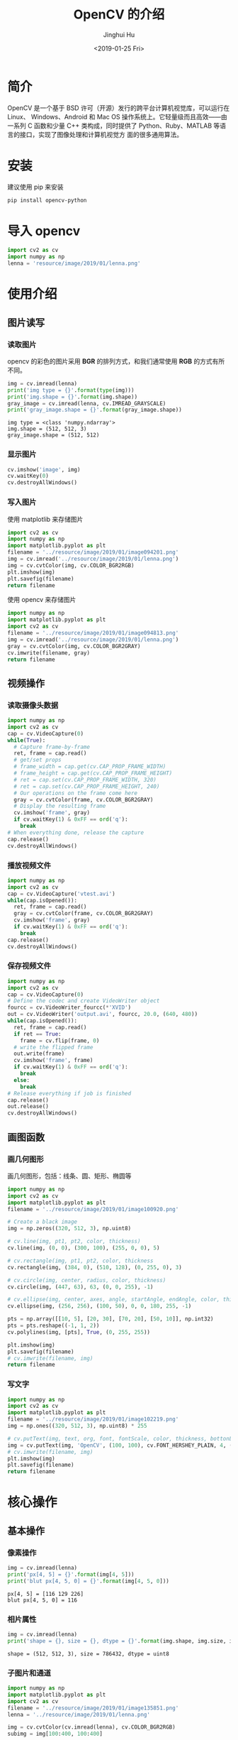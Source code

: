 #+TITLE: OpenCV 的介绍
#+AUTHOR: Jinghui Hu
#+EMAIL: hujinghui@buaa.edu.cn
#+DATE: <2019-01-25 Fri>
#+TAGS: opencv


* 简介

  OpenCV 是一个基于 BSD 许可（开源）发行的跨平台计算机视觉库，可以运行在 Linux、
  Windows、Android 和 Mac OS 操作系统上。它轻量级而且高效——由一系列 C 函数和少量 C++
  类构成，同时提供了 Python、Ruby、MATLAB 等语言的接口，实现了图像处理和计算机视觉方
  面的很多通用算法。

  [[file:../resource/image/2019/01/opencv-logo.png]]

* 安装
  建议使用 pip 来安装

  #+BEGIN_SRC sh
    pip install opencv-python
  #+END_SRC

* 导入 opencv
  #+BEGIN_SRC python :preamble "# -*- coding: utf-8 -*-" :exports both :session default :results output pp
    import cv2 as cv
    import numpy as np
    lenna = 'resource/image/2019/01/lenna.png'
  #+END_SRC

  #+RESULTS:

* 使用介绍
** 图片读写
*** 读取图片
    opencv 的彩色的图片采用 **BGR** 的排列方式，和我们通常使用 **RGB** 的方式有所不同。
    #+BEGIN_SRC python :preamble "# -*- coding: utf-8 -*-" :exports both :session default :results output pp
      img = cv.imread(lenna)
      print('img type = {}'.format(type(img)))
      print('img.shape = {}'.format(img.shape))
      gray_image = cv.imread(lenna, cv.IMREAD_GRAYSCALE)
      print('gray_image.shape = {}'.format(gray_image.shape))
    #+END_SRC

    #+RESULTS:
    : img type = <class 'numpy.ndarray'>
    : img.shape = (512, 512, 3)
    : gray_image.shape = (512, 512)

*** 显示图片
    #+BEGIN_SRC python :preamble "# -*- coding: utf-8 -*-" :exports both :session default :results output pp
      cv.imshow('image', img)
      cv.waitKey(0)
      cv.destroyAllWindows()
    #+END_SRC

    #+RESULTS:

*** 写入图片
    使用 matplotlib 来存储图片

    #+BEGIN_SRC python :preamble "# -*- coding: utf-8 -*-" :exports both :results file
      import cv2 as cv
      import numpy as np
      import matplotlib.pyplot as plt
      filename = '../resource/image/2019/01/image094201.png'
      img = cv.imread('../resource/image/2019/01/lenna.png')
      img = cv.cvtColor(img, cv.COLOR_BGR2RGB)
      plt.imshow(img)
      plt.savefig(filename)
      return filename
    #+END_SRC

    #+RESULTS:
    [[file:../resource/image/2019/01/image094201.png]]

    使用 opencv 来存储图片

    #+BEGIN_SRC python :preamble "# -*- coding: utf-8 -*-" :exports both :results file
      import numpy as np
      import matplotlib.pyplot as plt
      import cv2 as cv
      filename = '../resource/image/2019/01/image094813.png'
      img = cv.imread('../resource/image/2019/01/lenna.png')
      gray = cv.cvtColor(img, cv.COLOR_BGR2GRAY)
      cv.imwrite(filename, gray)
      return filename
    #+END_SRC

    #+RESULTS:
    [[file:../resource/image/2019/01/image094813.png]]

** 视频操作
*** 读取摄像头数据

    #+BEGIN_SRC python :preamble "# -*- coding: utf-8 -*-" :exports both :session videoCapture :results output pp
      import numpy as np
      import cv2 as cv
      cap = cv.VideoCapture(0)
      while(True):
        # Capture frame-by-frame
        ret, frame = cap.read()
        # get/set props
        # frame_width = cap.get(cv.CAP_PROP_FRAME_WIDTH)
        # frame_height = cap.get(cv.CAP_PROP_FRAME_HEIGHT)
        # ret = cap.set(cv.CAP_PROP_FRAME_WIDTH, 320)
        # ret = cap.set(cv.CAP_PROP_FRAME_HEIGHT, 240)
        # Our operations on the frame come here
        gray = cv.cvtColor(frame, cv.COLOR_BGR2GRAY)
        # Display the resulting frame
        cv.imshow('frame', gray)
        if cv.waitKey(1) & 0xFF == ord('q'):
          break
      # When everything done, release the capture
      cap.release()
      cv.destroyAllWindows()
    #+END_SRC

*** 播放视频文件

    #+BEGIN_SRC python :preamble "# -*- coding: utf-8 -*-" :exports both :session videoCapture :results output pp
      import numpy as np
      import cv2 as cv
      cap = cv.VideoCapture('vtest.avi')
      while(cap.isOpened()):
        ret, frame = cap.read()
        gray = cv.cvtColor(frame, cv.COLOR_BGR2GRAY)
        cv.imshow('frame', gray)
        if cv.waitKey(1) & 0xFF == ord('q'):
          break
      cap.release()
      cv.destroyAllWindows()
    #+END_SRC

*** 保存视频文件

    #+BEGIN_SRC python :preamble "# -*- coding: utf-8 -*-" :exports both :session videoCapture :results output pp
      import numpy as np
      import cv2 as cv
      cap = cv.VideoCapture(0)
      # Define the codec and create VideoWriter object
      fourcc = cv.VideoWriter_fourcc(*'XVID')
      out = cv.VideoWriter('output.avi', fourcc, 20.0, (640, 480))
      while(cap.isOpened()):
        ret, frame = cap.read()
        if ret == True:
          frame = cv.flip(frame, 0)
        # write the flipped frame
        out.write(frame)
        cv.imshow('frame', frame)
        if cv.waitKey(1) & 0xFF == ord('q'):
          break
        else:
          break
      # Release everything if job is finished
      cap.release()
      out.release()
      cv.destroyAllWindows()
    #+END_SRC

** 画图函数
*** 画几何图形
    画几何图形，包括：线条、圆、矩形、椭圆等

    #+BEGIN_SRC python :preamble "# -*- coding: utf-8 -*-" :exports both :results file
      import numpy as np
      import cv2 as cv
      import matplotlib.pyplot as plt
      filename = '../resource/image/2019/01/image100920.png'

      # Create a black image
      img = np.zeros((320, 512, 3), np.uint8)

      # cv.line(img, pt1, pt2, color, thickness)
      cv.line(img, (0, 0), (300, 100), (255, 0, 0), 5)

      # cv.rectangle(img, pt1, pt2, color, thickness
      cv.rectangle(img, (384, 0), (510, 128), (0, 255, 0), 3)

      # cv.circle(img, center, radius, color, thickness)
      cv.circle(img, (447, 63), 63, (0, 0, 255), -1)

      # cv.ellipse(img, center, axes, angle, startAngle, endAngle, color, thickness)
      cv.ellipse(img, (256, 256), (100, 50), 0, 0, 180, 255, -1)

      pts = np.array([[10, 5], [20, 30], [70, 20], [50, 10]], np.int32)
      pts = pts.reshape((-1, 1, 2))
      cv.polylines(img, [pts], True, (0, 255, 255))

      plt.imshow(img)
      plt.savefig(filename)
      # cv.imwrite(filename, img)
      return filename
    #+END_SRC

    #+RESULTS:
    [[file:../resource/image/2019/01/image100920.png]]

*** 写文字
    #+BEGIN_SRC python :preamble "# -*- coding: utf-8 -*-" :exports both :results file
      import numpy as np
      import cv2 as cv
      import matplotlib.pyplot as plt
      filename = '../resource/image/2019/01/image102219.png'
      img = np.ones((320, 512, 3), np.uint8) * 255

      # cv.putText(img, text, org, font, fontScale, color, thickness, bottonLeftOrigin)
      img = cv.putText(img, 'OpenCV', (100, 100), cv.FONT_HERSHEY_PLAIN, 4, (0, 0, 255), 2, cv.LINE_AA)
      # cv.imwrite(filename, img)
      plt.imshow(img)
      plt.savefig(filename)
      return filename
    #+END_SRC

    #+RESULTS:
    [[file:../resource/image/2019/01/image102219.png]]

* 核心操作
** 基本操作
*** 像素操作

    #+BEGIN_SRC python :preamble "# -*- coding: utf-8 -*-" :exports both :session default :results output pp
      img = cv.imread(lenna)
      print('px[4, 5] = {}'.format(img[4, 5]))
      print('blut px[4, 5, 0] = {}'.format(img[4, 5, 0]))
    #+END_SRC

    #+RESULTS:
    : px[4, 5] = [116 129 226]
    : blut px[4, 5, 0] = 116

*** 相片属性

    #+BEGIN_SRC python :preamble "# -*- coding: utf-8 -*-" :exports both :session default :results output pp
      img = cv.imread(lenna)
      print('shape = {}, size = {}, dtype = {}'.format(img.shape, img.size, img.dtype))
    #+END_SRC

    #+RESULTS:
    : shape = (512, 512, 3), size = 786432, dtype = uint8

*** 子图片和通道

    #+BEGIN_SRC python :preamble "# -*- coding: utf-8 -*-" :exports both :results file
      import numpy as np
      import matplotlib.pyplot as plt
      import cv2 as cv
      filename = '../resource/image/2019/01/image135851.png'
      lenna = '../resource/image/2019/01/lenna.png'

      img = cv.cvtColor(cv.imread(lenna), cv.COLOR_BGR2RGB)
      subimg = img[100:400, 100:400]

      #rimg, gimg, bimg = cv.split(subimg)
      rimg, gimg, bimg = subimg[:, :, 0], subimg[:, :, 1], subimg[:, :, 2]

      # nrow, ncol, index
      plt.subplot(231), plt.imshow(img), plt.title('original')
      plt.subplot(233), plt.imshow(subimg), plt.title('croped')
      plt.subplot(234), plt.imshow(rimg), plt.title('red channel')
      plt.subplot(235), plt.imshow(gimg), plt.title('green channel')
      plt.subplot(236), plt.imshow(bimg), plt.title('blue channel')
      plt.savefig(filename)

      return filename
    #+END_SRC

    #+RESULTS:
    [[file:../resource/image/2019/01/image135851.png]]

*** 图片边框

    #+BEGIN_SRC python :preamble "# -*- coding: utf-8 -*-" :exports both :results file
      import numpy as np
      import matplotlib.pyplot as plt
      import cv2 as cv
      filename = '../resource/image/2019/01/image141331.png'
      lenna = '../resource/image/2019/01/lenna.png'

      BLUE = [255, 0, 0]
      img = cv.cvtColor(cv.imread(lenna), cv.COLOR_BGR2RGB)
      replicate = cv.copyMakeBorder(img, 20, 20, 20, 20, cv.BORDER_REPLICATE)
      reflect = cv.copyMakeBorder(img, 20, 20, 20, 20, cv.BORDER_REFLECT)
      reflect101 = cv.copyMakeBorder(img, 20, 20, 20, 20, cv.BORDER_REFLECT_101)
      wrap = cv.copyMakeBorder(img, 20, 20, 20, 20, cv.BORDER_WRAP)
      constant = cv.copyMakeBorder(img, 20, 20, 20, 20, cv.BORDER_CONSTANT, value=BLUE)


      plt.subplot(231), plt.imshow(img, 'gray'), plt.title('ORIGINAL'), plt.xticks([]), plt.yticks([])
      plt.subplot(232), plt.imshow(replicate, 'gray'), plt.title('REPLICATE'), plt.xticks([]), plt.yticks([])
      plt.subplot(233), plt.imshow(reflect, 'gray'), plt.title('REFLECT'), plt.xticks([]), plt.yticks([])
      plt.subplot(234), plt.imshow(reflect101, 'gray'), plt.title('REFLECT_101'), plt.xticks([]), plt.yticks([])
      plt.subplot(235), plt.imshow(wrap, 'gray'), plt.title('WRAP'), plt.xticks([]), plt.yticks([])
      plt.subplot(236), plt.imshow(constant, 'gray'), plt.title('CONSTANT'), plt.xticks([]), plt.yticks([])

      plt.savefig(filename)
      return filename
    #+END_SRC

    #+RESULTS:
    [[file:../resource/image/2019/01/image141331.png]]

** 算术操作
*** 图片相加
    #+BEGIN_SRC python :preamble "# -*- coding: utf-8 -*-" :exports both :session default :results output pp
      x = np.uint8([250])
      y = np.uint8([10])
      print('cv.add(x,y) = {}'.format(cv.add(x, y))) # 250+10 = 260 => 255
      print('x + y = {}'.format(x + y))              # 250+10 = 260 % 256 => 4
    #+END_SRC

    #+RESULTS:
    : cv.add(x,y) = [[255]]
    : x + y = [4]

*** 图片混合(Blending)

    #+BEGIN_SRC python :preamble "# -*- coding: utf-8 -*-" :exports both :results file
      import numpy as np
      import matplotlib.pyplot as plt
      import cv2 as cv
      filename = '../resource/image/2019/01/image142651.png'
      lenna = cv.cvtColor(cv.imread('../resource/image/2019/01/lenna.png'), cv.COLOR_BGR2RGB)
      circle = np.zeros(lenna.shape).astype('uint8')
      cx, cy = int(lenna.shape[0] / 2), int(lenna.shape[1] / 2)
      circle = cv.circle(circle, (cx, cy), 250, (255, 255, 255), -1)

      # dst = 0.7*lenna + 0.3*circle + 0
      dst = cv.addWeighted(lenna, 0.7, circle, 0.3, 0)

      plt.subplot(131), plt.imshow(lenna), plt.title('lenna'), plt.xticks([]), plt.yticks([])
      plt.subplot(132), plt.imshow(circle), plt.title('circle'), plt.xticks([]), plt.yticks([])
      plt.subplot(133), plt.imshow(dst), plt.title('dst'), plt.xticks([]), plt.yticks([])

      plt.savefig(filename)
      return filename
    #+END_SRC

    #+RESULTS:
    [[file:../resource/image/2019/01/image142651.png]]

*** 位操作

    #+BEGIN_SRC python :preamble "# -*- coding: utf-8 -*-" :exports both :results file
      import numpy as np
      import matplotlib.pyplot as plt
      import cv2 as cv

      filename = '../resource/image/2019/01/image150141.png'
      lenna = cv.cvtColor(cv.imread('../resource/image/2019/01/lenna.png'), cv.COLOR_BGR2RGB)
      roi = np.zeros(lenna.shape).astype('uint8')
      cx, cy = int(lenna.shape[0] / 2), int(lenna.shape[1] / 2)
      roi = cv.circle(roi, (cx, cy), 250, (255, 255, 255), -1)

      andimg = cv.bitwise_and(lenna, roi)
      orimg = cv.bitwise_or(lenna, roi)

      plt.subplot(221), plt.imshow(lenna), plt.title('lenna'), plt.xticks([]), plt.yticks([])
      plt.subplot(222), plt.imshow(roi), plt.title('roi'), plt.xticks([]), plt.yticks([])
      plt.subplot(223), plt.imshow(andimg), plt.title('and'), plt.xticks([]), plt.yticks([])
      plt.subplot(224), plt.imshow(orimg), plt.title('or'), plt.xticks([]), plt.yticks([])

      plt.savefig(filename)
      return filename
    #+END_SRC

    #+RESULTS:
    [[file:../resource/image/2019/01/image150141.png]]

** 图片处理
*** 几何变换
    #+BEGIN_SRC python :preamble "# -*- coding: utf-8 -*-" :exports both :results file
      import numpy as np
      import matplotlib.pyplot as plt
      import cv2 as cv

      filename = '../resource/image/2019/01/image152231.png'
      lenna = cv.cvtColor(cv.imread('../resource/image/2019/01/lenna.png'), cv.COLOR_BGR2RGB)


      def scale(img, scale_x, scale_y):
        h, w = img.shape[:2]
        return cv.resize(img, (int(h * scale_y), int(w * scale_x)), interpolation=cv.INTER_CUBIC)


      def translation(img, trans_x, trans_y):
        h, w = img.shape[:2]
        M = np.float32([[1, 0, trans_x], [0, 1, trans_y]])
        return cv.warpAffine(img, M, (h, w))


      def rotate(img, angle):
        h, w = img.shape[:2]
        center = int(w / 2.0), int(h / 2.0)
        M = cv.getRotationMatrix2D(center, angle, 1)
        return cv.warpAffine(img, M, (w, h))


      def affine(img, pts1, pts2):
        h, w, d = img.shape
        M = cv.getAffineTransform(pts1, pts2)
        return cv.warpAffine(img, M, (w, h))


      def perspective(img, pts1, pts2):
        h, w, d = img.shape
        M = cv.getPerspectiveTransform(pts1, pts2)
        return cv.warpPerspective(img, M, (w, h))


      lenna_scale = scale(lenna, 1.5, 2)
      lenna_trans = translation(lenna, 50, 100)
      lenna_rotate120 = rotate(lenna, 120)

      pts1 = np.float32([[50, 50], [200, 50], [50, 200]])
      pts2 = np.float32([[10, 100], [200, 50], [100, 250]])
      # mapping three points from origin picture to dest picture, using affine transform
      lenna_affine = affine(lenna, pts1, pts2)

      pts3 = np.float32([[0, 0], [512, 0], [0, 512], [512, 512]])
      pts4 = np.float32([[100, 300], [350, 300], [0, 512], [512, 512]])
      # mapping four points, using perspective transform
      lenna_perspective = perspective(lenna, pts3, pts4)

      plt.subplot(231), plt.imshow(lenna), plt.title('lenna'), plt.xticks([]), plt.yticks([])
      plt.subplot(232), plt.imshow(lenna_scale), plt.title('scale'), plt.xticks([]), plt.yticks([])
      plt.subplot(233), plt.imshow(lenna_trans), plt.title('translation'), plt.xticks([]), plt.yticks([])
      plt.subplot(234), plt.imshow(lenna_rotate120), plt.title('rotate 120$\degree$'), plt.xticks([]), plt.yticks([])
      plt.subplot(235), plt.imshow(lenna_affine), plt.title('affine'), plt.xticks([]), plt.yticks([])
      plt.subplot(236), plt.imshow(lenna_perspective), plt.title('perspective'), plt.xticks([]), plt.yticks([])

      plt.savefig(filename)
      return filename
    #+END_SRC

    #+RESULTS:
    [[file:../resource/image/2019/01/image152231.png]]

*** 二值化(Thresholding)
**** 普通二值化

     #+BEGIN_SRC python :preamble "# -*- coding: utf-8 -*-" :exports both :results file
       import numpy as np
       import matplotlib.pyplot as plt
       import cv2 as cv
       filename = '../resource/image/2019/01/image190450.png'
       img = cv.imread('../resource/image/2019/01/lena_meyer.png', 0)

       ret, thresh1 = cv.threshold(img, 127, 255, cv.THRESH_BINARY)
       ret, thresh2 = cv.threshold(img, 127, 255, cv.THRESH_BINARY_INV)
       ret, thresh3 = cv.threshold(img, 127, 255, cv.THRESH_TRUNC)
       ret, thresh4 = cv.threshold(img, 127, 255, cv.THRESH_TOZERO)
       ret, thresh5 = cv.threshold(img, 127, 255, cv.THRESH_TOZERO_INV)

       titles = ['Original Image', 'BINARY', 'BINARY_INV', 'TRUNC', 'TOZERO', 'TOZERO_INV']
       images = [img, thresh1, thresh2, thresh3, thresh4, thresh5]
       for i in range(6):
         plt.subplot(2, 3, i+1), plt.imshow(images[i], 'gray')
         plt.title(titles[i])
         plt.xticks([]), plt.yticks([])

       plt.savefig(filename)
       return filename
     #+END_SRC

     #+RESULTS:
     [[file:../resource/image/2019/01/image190450.png]]

**** 自适应二值化

     #+BEGIN_SRC python :preamble "# -*- coding: utf-8 -*-" :exports both :results file
       import numpy as np
       import matplotlib.pyplot as plt
       import cv2 as cv
       filename = '../resource/image/2019/01/image191045.png'
       img = cv.imread('../resource/image/2019/01/lena_meyer.png', 0)

       img = cv.medianBlur(img, 5)
       ret, th1 = cv.threshold(img, 127, 255, cv.THRESH_BINARY)
       th2 = cv.adaptiveThreshold(img, 255, cv.ADAPTIVE_THRESH_MEAN_C, cv.THRESH_BINARY, 11, 2)
       th3 = cv.adaptiveThreshold(img, 255, cv.ADAPTIVE_THRESH_GAUSSIAN_C, cv.THRESH_BINARY, 11, 2)

       titles = [
           'Original Image', 'Global Thresholding (v = 127)',
           'Adaptive Mean Thresholding', 'Adaptive Gaussian Thresholding'
       ]
       images = [img, th1, th2, th3]
       for i in range(4):
         plt.subplot(2, 2, i+1), plt.imshow(images[i], 'gray')
         plt.title(titles[i])
         plt.xticks([]), plt.yticks([])
       plt.savefig(filename)
       return filename
     #+END_SRC

     #+RESULTS:
     [[file:../resource/image/2019/01/image191045.png]]

**** Otsu 二值化
     #+BEGIN_SRC python :preamble "# -*- coding: utf-8 -*-" :exports both :results file
       import numpy as np
       import matplotlib.pyplot as plt
       import cv2 as cv
       filename = '../resource/image/2019/01/image193021.png'
       img = cv.imread('../resource/image/2019/01/lenna.png',0)

       # global thresholding
       ret1,th1 = cv.threshold(img,127,255,cv.THRESH_BINARY)

       # Otsu's thresholding
       ret2,th2 = cv.threshold(img,0,255,cv.THRESH_BINARY+cv.THRESH_OTSU)

       # Otsu's thresholding after Gaussian filtering
       blur = cv.GaussianBlur(img,(5,5),0)
       ret3,th3 = cv.threshold(blur,0,255,cv.THRESH_BINARY+cv.THRESH_OTSU)

       images = [img, th1, th2, th3]
       for i in range(4):
         plt.subplot(2,2, i+1), plt.imshow(images[i], 'gray')
         plt.xticks([]), plt.yticks([])
       plt.savefig(filename)
       return filename
     #+END_SRC

     #+RESULTS:
     [[file:../resource/image/2019/01/image193021.png]]

*** 平滑(Smoothing Images)
**** 卷积
     #+BEGIN_SRC python :preamble "# -*- coding: utf-8 -*-" :exports both :results file
       import numpy as np
       import matplotlib.pyplot as plt
       import cv2 as cv
       filename = '../resource/image/2019/01/image190747.png'

       img = cv.imread('../resource/image/2019/01/lena_meyer.png')
       img = cv.cvtColor(img, cv.COLOR_BGR2RGB)
       kernel = np.ones((5, 5), np.float32)/25
       dst = cv.filter2D(img, -1, kernel)

       plt.subplot(121),plt.imshow(img),plt.title('Original')
       plt.xticks([]), plt.yticks([])
       plt.subplot(122),plt.imshow(dst),plt.title('Averaging')
       plt.xticks([]), plt.yticks([])
       plt.savefig(filename)

       return filename
     #+END_SRC

     #+RESULTS:
     [[file:../resource/image/2019/01/image190747.png]]

*** Canny 边界检测

    #+BEGIN_SRC python :preamble "# -*- coding: utf-8 -*-" :exports both :results file
      import numpy as np
      import matplotlib.pyplot as plt
      import cv2 as cv
      filename = '../resource/image/2019/01/image203420.png'
      img = cv.imread('../resource/image/2019/01/lena_meyer.png', 0)

      edges=cv.Canny(img, 100, 200)
      plt.subplot(121), plt.imshow(img, cmap='gray')
      plt.title('Original Image'), plt.xticks([]), plt.yticks([])
      plt.subplot(122), plt.imshow(edges, cmap='gray')
      plt.title('Edge Image'), plt.xticks([]), plt.yticks([])

      plt.savefig(filename)
      return filename
    #+END_SRC

    #+RESULTS:
    [[file:../resource/image/2019/01/image203420.png]]

* 参考链接

  1. [[https://docs.opencv.org/4.0.0/pages.html][OpenCV Documetation]]
  2. [[https://docs.opencv.org/4.0.0/d6/d00/tutorial_py_root.html][OpenCV-Python Tutorials]]
  3. [[http://www.lenna.org/][Lenna Intro]]
